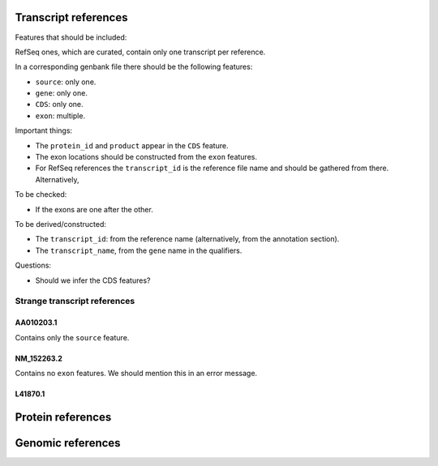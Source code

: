Transcript references
#####################

Features that should be included:

RefSeq ones, which are curated, contain only one transcript per reference.

In a corresponding genbank file there should be the following features:

- ``source``: only one.
- ``gene``: only one.
- ``CDS``: only one.
- ``exon``: multiple.

Important things:

- The ``protein_id`` and ``product`` appear in the ``CDS`` feature.
- The exon locations should be constructed from the ``exon`` features.
- For RefSeq references the ``transcript_id`` is the reference file name and
  should be gathered from there. Alternatively,

To be checked:

- If the exons are one after the other.

To be derived/constructed:

- The ``transcript_id``: from the reference name (alternatively, from the
  annotation section).
- The ``transcript_name``, from the ``gene`` name in the qualifiers.

Questions:

- Should we infer the CDS features?

Strange transcript references
=============================

AA010203.1
^^^^^^^^^^

Contains only the ``source`` feature.

NM_152263.2
^^^^^^^^^^^

Contains no ``exon`` features. We should mention this in an error message.

L41870.1
^^^^^^^^

Protein references
##################


Genomic references
##################
